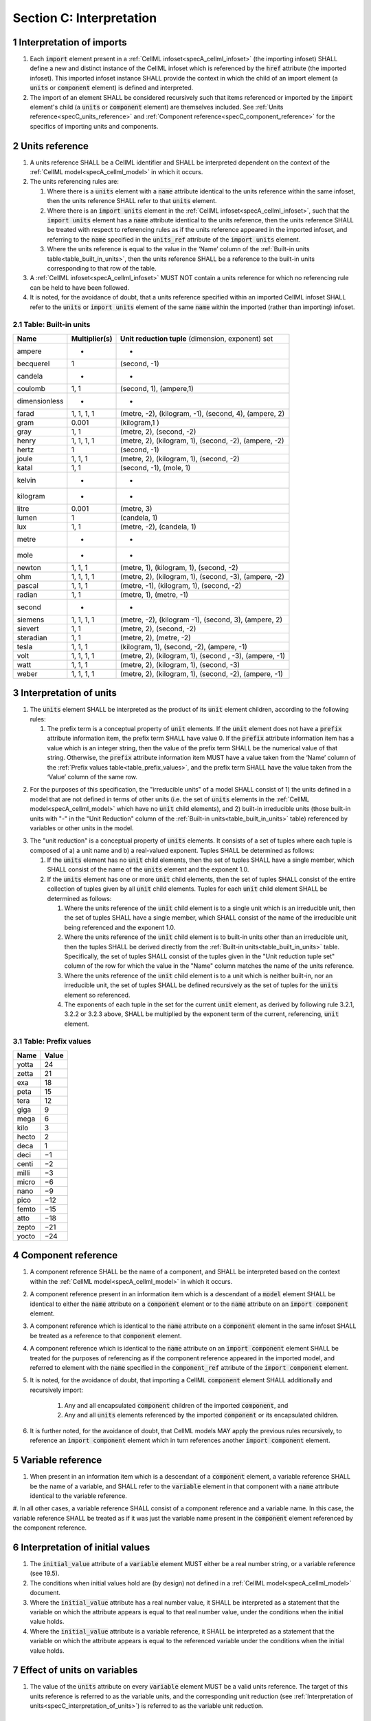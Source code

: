 .. _sectionC:

.. sectnum::

===========================================
Section C: Interpretation
===========================================

.. marker_interpretation_of_imports_start

.. _specC_interpretation_of_imports:

Interpretation of imports
-------------------------

#. Each :code:`import` element present in a :ref:`CellML infoset<specA_cellml_infoset>` (the importing infoset) SHALL define a new and distinct instance of the CellML infoset which is referenced by the :code:`href` attribute (the imported infoset).
   This imported infoset instance SHALL provide the context in which the child of an import element (a :code:`units` or :code:`component` element) is defined and interpreted.

#. The import of an element SHALL be considered recursively such that items referenced or imported by the :code:`import` element's child (a :code:`units` or :code:`component` element) are themselves included.
   See :ref:`Units reference<specC_units_reference>` and :ref:`Component reference<specC_component_reference>` for the specifics of importing units and components.

.. marker_interpretation_of_imports_end
.. marker_units_reference_start

.. _specC_units_reference:

Units reference
---------------

#. A units reference SHALL be a CellML identifier and SHALL be  interpreted dependent on the context of the :ref:`CellML model<specA_cellml_model>` in which it occurs.

#. The units referencing rules are:

   #. Where there is a :code:`units` element with a :code:`name` attribute identical to the units reference within the same infoset, then the units reference SHALL refer to that :code:`units` element.  

   #. Where there is an :code:`import units` element in the :ref:`CellML infoset<specA_cellml_infoset>`, such that the :code:`import units` element has a :code:`name` attribute identical to the units reference, then the units reference SHALL be treated with respect to referencing rules as if the units reference appeared in the imported infoset, and referring to the :code:`name` specified in the :code:`units_ref` attribute of the :code:`import units` element.

   #. Where the units reference is equal to the value in the ‘Name’ column of the :ref:`Built-in units table<table_built_in_units>`, then the units reference SHALL be a reference to the built-in units corresponding to that row of the table.

#. A :ref:`CellML infoset<specA_cellml_infoset>` MUST NOT contain a units reference for which no referencing rule can be held to have been followed.

#. It is noted, for the avoidance of doubt, that a units reference specified within an imported CellML infoset SHALL refer to the :code:`units` or :code:`import units` element of the same :code:`name` within the imported (rather than importing) infoset.

.. marker_units_reference1

.. _table_built_in_units:

Table: Built-in units
~~~~~~~~~~~~~~~~~~~~~

+---------------+-------------------+--------------------------------+
| **Name**      | **Multiplier(s)** | **Unit reduction tuple**       |
|               |                   | (dimension, exponent) set      |
+---------------+-------------------+--------------------------------+
| ampere        | -                 | -                              |
+---------------+-------------------+--------------------------------+
| becquerel     | 1                 | (second, -1)                   |
+---------------+-------------------+--------------------------------+
| candela       | -                 | -                              |
+---------------+-------------------+--------------------------------+
| coulomb       | 1, 1              | (second, 1), (ampere,1)        |
+---------------+-------------------+--------------------------------+
| dimensionless | -                 | -                              |
+---------------+-------------------+--------------------------------+
| farad         | 1, 1, 1, 1        | (metre, -2), (kilogram, -1),   |
|               |                   | (second, 4), (ampere, 2)       |
+---------------+-------------------+--------------------------------+
| gram          | 0.001             | (kilogram,1 )                  |
+---------------+-------------------+--------------------------------+
| gray          | 1, 1              | (metre, 2), (second, -2)       |
+---------------+-------------------+--------------------------------+
| henry         | 1, 1, 1, 1        | (metre, 2), (kilogram, 1),     |
|               |                   | (second, -2), (ampere, -2)     |
+---------------+-------------------+--------------------------------+
| hertz         | 1                 | (second, -1)                   |
+---------------+-------------------+--------------------------------+
| joule         | 1, 1, 1           | (metre, 2), (kilogram, 1),     |
|               |                   | (second, -2)                   |
+---------------+-------------------+--------------------------------+
| katal         | 1, 1              | (second, -1), (mole, 1)        |
+---------------+-------------------+--------------------------------+
| kelvin        | -                 | -                              |
+---------------+-------------------+--------------------------------+
| kilogram      | -                 | -                              |
+---------------+-------------------+--------------------------------+
| litre         | 0.001             | (metre, 3)                     |
+---------------+-------------------+--------------------------------+
| lumen         | 1                 | (candela, 1)                   |
+---------------+-------------------+--------------------------------+
| lux           | 1, 1              | (metre, -2), (candela, 1)      |
+---------------+-------------------+--------------------------------+
| metre         | -                 | -                              |
+---------------+-------------------+--------------------------------+
| mole          | -                 | -                              |
+---------------+-------------------+--------------------------------+
| newton        | 1, 1, 1           | (metre, 1), (kilogram, 1),     |
|               |                   | (second, -2)                   |
+---------------+-------------------+--------------------------------+
| ohm           | 1, 1, 1, 1        | (metre, 2), (kilogram, 1),     |
|               |                   | (second, -3), (ampere, -2)     |
+---------------+-------------------+--------------------------------+
| pascal        | 1, 1, 1           | (metre, -1), (kilogram, 1),    |
|               |                   | (second, -2)                   |
+---------------+-------------------+--------------------------------+
| radian        | 1, 1              | (metre, 1), (metre, -1)        |
+---------------+-------------------+--------------------------------+
| second        | -                 | -                              |
+---------------+-------------------+--------------------------------+
| siemens       | 1, 1, 1, 1        | (metre, -2), (kilogram -1),    |
|               |                   | (second, 3), (ampere, 2)       |
+---------------+-------------------+--------------------------------+
| sievert       | 1, 1              | (metre, 2), (second, -2)       |
+---------------+-------------------+--------------------------------+
| steradian     | 1, 1              | (metre, 2), (metre, -2)        |
+---------------+-------------------+--------------------------------+
| tesla         | 1, 1, 1           | (kilogram, 1), (second, -2),   |
|               |                   | (ampere, -1)                   |
+---------------+-------------------+--------------------------------+
| volt          | 1, 1, 1, 1        | (metre, 2), (kilogram, 1),     |
|               |                   | (second , -3), (ampere, -1)    |
+---------------+-------------------+--------------------------------+
| watt          | 1, 1, 1           | (metre, 2), (kilogram, 1),     |
|               |                   | (second, -3)                   |
+---------------+-------------------+--------------------------------+
| weber         | 1, 1, 1, 1        | (metre, 2), (kilogram, 1),     |
|               |                   | (second, -2), (ampere, -1)     |
+---------------+-------------------+--------------------------------+

.. marker_units_reference_end
.. marker_interpretation_of_units_start

.. _specC_interpretation_of_units:

Interpretation of units
-----------------------

1. The :code:`units` element SHALL be interpreted as the product of its
   :code:`unit` element children, according to the following rules:

   1. The prefix term is a conceptual property of :code:`unit` elements.
      If the :code:`unit` element does not have a :code:`prefix` attribute information item, the prefix term SHALL have value 0.
      If the :code:`prefix` attribute information item has a value which is an integer string, then the value of the prefix term SHALL be the numerical value of that string.
      Otherwise, the :code:`prefix` attribute information item MUST have a value taken from the ‘Name’ column of the :ref:`Prefix values table<table_prefix_values>`, and the prefix term SHALL have the value taken from the ‘Value’ column of the same row.

.. marker_interpretation_of_units_1_1

   2. The exponent term is a conceptual property of :code:`unit` elements.
      If a :code:`unit` element has no :code:`exponent` attribute information item, the exponent term SHALL have value 1.0.
      Otherwise, the value of the :code:`exponent` attribute information item MUST be a real number string, and the value of the exponent term SHALL be the numerical value of that string.

   3. The multiplier term is a conceptual property of :code:`unit` elements.
      If a :code:`unit` element has no :code:`multiplier` attribute information item, the multiplier term SHALL have value 1.0.
      Otherwise, the value of the :code:`multiplier` attribute information item MUST be a real number string, and the value of the multiplier term SHALL be the numerical value of that string.

.. marker_interpretation_of_units_1_3

   4. The relationship between the product, :math:`P`, of numerical values given in each and every child :code:`unit` element units, to a numerical value, :math:`x`, with units given by the encompassing :code:`units` element, SHALL be

      .. image:: images/equation_units_expansion.png
          :align: center
          :width: 50%

      where: :math:`u_x` denotes the units of the :code:`units` element; :math:`p_i`, :math:`e_i`, :math:`m_i` and :math:`u_i` refer to the prefix, exponent and multiplier terms and units of the :math:`i^{th}` :code:`unit` child element, respectively.
      Square brackets encompass the units of numerical values.

.. marker_interpretation_of_units_1_4

2. For the purposes of  this specification, the "irreducible units" of a model SHALL consist of 1) the units defined in a model that are not defined in terms of other units (i.e. the set of :code:`units` elements in the :ref:`CellML model<specA_cellml_model>` which have no :code:`unit` child elements), and 2) built-in irreducible units (those built-in units with "-" in the "Unit Reduction" column of the :ref:`Built-in units<table_built_in_units>` table) referenced by variables or other units in the model.

.. marker_interpretation_of_units_2

3. The "unit reduction" is a conceptual property of :code:`units` elements.
   It consists of a set of tuples where each tuple is composed of a) a unit name and b) a real-valued exponent.
   Tuples SHALL be determined as follows:

   1. If the :code:`units` element has no :code:`unit` child elements, then the set of tuples SHALL have a single member, which SHALL consist of the name of the :code:`units` element and the exponent 1.0.

   2. If the :code:`units` element has one or more :code:`unit` child elements, then the set of tuples SHALL consist of the entire collection of tuples given by all :code:`unit` child elements.
      Tuples for each :code:`unit` child element SHALL be determined as follows:

      1. Where the units reference of the :code:`unit` child element is to a single unit which is an irreducible unit, then the set of tuples SHALL have a single member, which SHALL consist of the name of the irreducible unit being referenced and the exponent 1.0.

      2. Where the units reference of the :code:`unit` child element is to built-in units other than an irreducible unit, then the tuples SHALL be derived directly from the :ref:`Built-in units<table_built_in_units>` table.
         Specifically, the set of tuples SHALL consist of the tuples given in the "Unit reduction tuple set" column of the row for which the value in the "Name" column matches the name of the units reference.

      3. Where the units reference of the :code:`unit` child element is to a unit which is neither built-in, nor an irreducible unit, the set of tuples SHALL be defined recursively as the set of tuples for the :code:`units` element so referenced.

      4. The exponents of each tuple in the set for the current :code:`unit` element, as derived by following rule 3.2.1, 3.2.2 or 3.2.3 above, SHALL be multiplied by the exponent term of the current, referencing, :code:`unit` element.

.. marker_interpretation_of_units_3_2

   3. Tuples which have the name element of ‘dimensionless’ SHALL be removed from the set of tuples.
      Note that this can result in the set of tuples being empty.

.. marker_interpretation_of_units_3_3

   4. Where the set of tuples consists of tuples which have the same name element, those tuples SHALL be combined into a single tuple with that name element and an exponent being the sum of the combined tuples’ exponents.
      If the resulting tuple’s exponent term is zero, the tuple SHALL be removed from the set of tuples.
      Note that this can result in the set of tuples being empty.

.. marker_interpretation_of_units_3_4

.. _table_prefix_values:

Table: Prefix values
~~~~~~~~~~~~~~~~~~~~

======== =========
**Name** **Value**
yotta    24
zetta    21
exa      18
peta     15
tera     12
giga     9
mega     6
kilo     3
hecto    2
deca     1
deci     −1
centi    −2
milli    −3
micro    −6
nano     −9
pico     −12
femto    −15
atto     −18
zepto    −21
yocto    −24
======== =========


.. marker_interpretation_of_units_end
.. marker_component_reference_start

.. _specC_component_reference:

Component reference
-------------------

#. A component reference SHALL be the name of a component, and SHALL be interpreted based on the context within the :ref:`CellML model<specA_cellml_model>` in which it occurs.

#. A component reference present in an information item which is a descendant of a :code:`model` element SHALL be identical to either the :code:`name` attribute on a :code:`component` element or to the :code:`name` attribute on an :code:`import component` element.

#. A component reference which is identical to the :code:`name` attribute on a :code:`component` element in the same infoset SHALL be treated as a reference to that :code:`component` element.

#. A component reference which is identical to the :code:`name` attribute on an :code:`import component` element SHALL be treated for the purposes of referencing as if the component reference appeared in the imported model, and referred to element with the :code:`name` specified in the :code:`component_ref` attribute of the :code:`import component` element.

#. It is noted, for the avoidance of doubt, that importing a CellML :code:`component` element SHALL additionally and recursively import:

      #. Any and all encapsulated :code:`component` children of the imported :code:`component`, and
      #. Any and all :code:`units` elements referenced by the imported :code:`component` or its encapsulated children.

#. It is further noted, for the avoidance of doubt, that CellML models MAY apply the previous rules recursively, to reference an :code:`import component` element which in turn references another :code:`import component` element.

.. marker_component_reference_end
.. marker_variable_reference_start

.. _specC_variable_reference:

Variable reference
------------------

#. When present in an information item which is a descendant of a :code:`component` element, a variable reference SHALL be the name of a variable, and SHALL refer to the :code:`variable` element in that component with a :code:`name` attribute identical to the variable reference.

#. In all other cases, a variable reference SHALL consist of a component reference and a variable name.
In this case, the variable reference SHALL be treated as if it was just the variable name present in the :code:`component` element referenced by the component reference.

.. marker_variable_reference_end
.. marker_interpretation_of_initial_values_start

.. _specC_initial_values:

Interpretation of initial values
--------------------------------

#. The :code:`initial_value` attribute of a :code:`variable` element MUST either be a real number string, or a variable reference (see 19.5).

#. The conditions when initial values hold are (by design) not defined in a :ref:`CellML model<specA_cellml_model>` document.

#. Where the :code:`initial_value` attribute has a real number value, it SHALL be interpreted as a statement that the variable on which the attribute appears is equal to that real number value, under the conditions when the initial value holds.

#. Where the :code:`initial_value` attribute is a variable reference, it SHALL be interpreted as a statement that the variable on which the attribute appears is equal to the referenced variable under the conditions when the initial value holds.

.. marker_interpretation_of_initial_values_end
.. marker_effect_of_units_on_variables_start

.. _specC_effect_of_units_on_variables:

Effect of units on variables
----------------------------

#. The value of the :code:`units` attribute on every :code:`variable` element MUST be a valid units reference.
   The target of this units reference is referred to as the variable units, and the corresponding unit reduction (see :ref:`Interpretation of units<specC_interpretation_of_units>`) is referred to as the variable unit reduction.

.. marker_effect_of_units_on_variables_end
.. marker_interpretation_of_mathematics_start

.. _specC_interpretation_of_mathematics:

Interpretation of mathematics
-----------------------------

#. The following :code:`component` elements SHALL, for the purposes of this specification, be “pertinent component elements”:

   #. All :code:`component` elements in the top-level :ref:`CellML infoset<specA_cellml_infoset>` for the :ref:`CellML model<specA_cellml_model>`;

   #. All :code:`component` elements referenced by :code:`import component` elements (see :ref:`The import component element <specC_component_reference>`) in the top-level :ref:`CellML infoset<specA_cellml_infoset>`; and

   #. All :code:`component` elements which are descendants in the encapsulation digraph (see :ref:`Interpretation of encapsulation <specC_interpretation_of_encapsulation>`) of a pertinent :code:`component` element.

#. Every MathML element in the :ref:`CellML model<specA_cellml_model>` which appears as a direct child information item of a MathML :code:`math` element information item, which in turn appears as a child information item of a pertinent :code:`component` element, SHALL be treated, in terms of the semantics of the mathematical model, as a statement which holds true unconditionally.

#. Units referenced by a :code:`units` attribute information item SHALL NOT affect the mathematical interpretation of the :ref:`CellML model<specA_cellml_model>`.

.. marker_interpretation_of_mathematics_end
.. marker_interpretation_of_encapsulation_start

.. _specC_interpretation_of_encapsulation:

Interpretation of encapsulation
-------------------------------

#. For the purposes of this specification, there SHALL be a “conceptual encapsulation digraph” in which there is EXACTLY one node for every component in the :ref:`CellML model<specA_cellml_model>`.
    Therefore the encapsulation digraph will not contain any loops.

#. Where a :code:`component_ref` element appears as a child of another :code:`component_ref` element, there SHALL be an arc in the encapsulation digraph, and that arc SHALL be from the node corresponding to the component referenced by the parent :code:`component_ref` element, and to the node corresponding to the component referenced by the child :code:`component_ref` element.

#. The encapsulated set for a component *A* SHALL be the set of all components *B* such that there exists an arc in the encapsulation digraph from the node corresponding to *A* to the node corresponding to *B*.

#. The encapsulation parent for a component *A* SHALL be the component corresponding to the node which is the parent node in the encapsulation digraph of the node corresponding to *A*.

#. The sibling set for a component *A* SHALL be the set of all components which have the same encapsulation parent as *A*, or in the case that *A* has no encapsulation parent, SHALL be the set of all components which do not have an encapsulation parent.

#. The hidden set for a component *A* SHALL be the set of all components *B* where component *B* is not in the encapsulated set for component *A*, and component *B* is not the encapsulation parent of component *A*, and component *B* is not in the sibling set for component *A*.

#. There MUST NOT be a :code:`connection` element such that the component referenced by the :code:`component_1` attribute is in the hidden set of the component referenced by the :code:`component_2` attribute, nor vice versa.

.. marker_interpretation_of_encapsulation_end
.. marker_interpretation_of_map_variables_start

.. _specC_interpretation_of_map_variables:

Interpretation of map_variables
-------------------------------

#.  For the purposes of this specification, the variable equivalence (conceptual) network SHALL be an undirected graph with one node for every :code:`variable` element in the :ref:`CellML model<specA_cellml_model>`.
    The arcs of this graph SHALL be equivalences defined in the CellML model.

#.  For each :code:`map_variables` element present in the CellML model, we define variables *A* and *B* for use in the rules in this section as follows.

    #. Variable *A* SHALL be the variable referenced by the encompassing :code:`connection` element’s :code:`component_1` and this :code:`map_variables` element’s :code:`variable_1` attribute.

    #. Variable *B* SHALL be the variable referenced by the encompassing :code:`connection` element’s :code:`component_2` and this :code:`map_variables` element’s :code:`variable_2` attribute.

#.  For every :code:`map_variables` element present in the CellML model, there SHALL be an arc in the variable equivalence network.

    #. One endpoint of the arc in the variable equivalence network SHALL be the node corresponding to variable *A*.

    #. One endpoint of the arc in the variable equivalence network SHALL be the node corresponding to variable *B*.

#.  CellML models MUST NOT contain any pair of :code:`map_variables` elements which duplicates an existing arc in the variable equivalence network.

#.  The variable equivalence network MUST NOT contain any cycles.

#.  For each :code:`map_variables` element present in the CellML model, the variable unit reduction (see :ref:`Effect of units on variables <specC_effect_of_units_on_variables>` ) of variable *A* MUST have an identical set of tuples to the variable unit reduction of variable *B*.
    Two sets of tuples SHALL be considered identical if all of the tuples from each set are present in the other, or if both sets are empty.
    Two tuples are considered identical if and only if both the name and exponent value of each tuple are equivalent.

#.  Tuples differing by a multiplying factor in their unit reduction MUST be taken into account when interpreting the numerical values of the variables (see :ref:`Interpretation of units<specC_interpretation_of_units>`).

#.  For a given variable, the available interfaces SHALL be determined by the :code:`interface` attribute information item on the corresponding :code:`variable` element as follows.

    #. A value of :code:`public` specifies that the variable has a public interface.

    #. A value of :code:`private` specifies that the variable has a private interface.

    #. A value of :code:`public_and_private` specifies that the variable has both a public and a private interface.

    #. A value of :code:`none` specifies that the variable has no interface.

    #. If the :code:`interface` attribute information item is absent, then the variable has no interface.

#.  The applicable interfaces for variables *A* and *B* SHALL be defined as follows.

    #. When the parent :code:`component` element of variable *A* is in the sibling set of the parent :code:`component` element of variable *B*, the applicable interface for both variables *A* and *B* SHALL be the public interface.

    #. When the parent :code:`component` element of variable *A* is in the encapsulated set of the parent :code:`component` element of variable *B*, the applicable interface for variable *A* SHALL be the public interface, and the applicable interface for variable *B* SHALL be the private interface.

    #. When the parent :code:`component` element of variable *B* is in the encapsulated set of the parent :code:`component` element of variable *A*, the applicable interface for variable *A* SHALL be the private interface, and the applicable interface for variable *B* SHALL be the public interface.

#.  CellML models MUST only contain :code:`map_variables` elements where the interface of variable *A* and the interface of variable *B* are applicable interfaces.

#.  The :code:`variable` elements in a CellML model SHALL be treated as belonging to a single “connected variable set”.
    Each set of connected variables is the set of all :code:`variable` elements for which the corresponding nodes in the variable equivalence network form a connected subgraph.
    Each set of connected variables represents one variable in the underlying mathematical model.

.. marker_interpretation_of_map_variables_end
.. marker_interpretation_of_variable_resets_start

.. _specC_interpretation_of_variable_resets:

Interpretation of variable resets
---------------------------------

#. Each :code:`reset` element describes a change to be applied to the variable referenced by the :code:`variable` attribute when specified conditions are met during the simulation of the model.

#. All :code:`reset` elements SHALL be considered sequentially for the connected variable set (see :ref:`Interpretation of map_variables<specC_interpretation_of_map_variables>`) to which the referenced variable belongs.
   The sequence SHALL be determined by the value of the reset element’s :code:`order` attribute, lowest (least positive / most negative) having priority.

#. The condition under which a reset occurs SHALL be defined by the equality of the reset element’s :code:`test_variable` attribute and the evaluation of the MathML expression encoded in the :code:`test_value`.

#. When a reset occurs, the variable referenced by the reset element’s :code:`variable` attribute SHALL be set to the result of evaluating the MathML expression encoded in the :code:`reset_value`.

.. marker_interpretation_of_variable_resets_end
